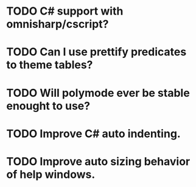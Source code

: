 * TODO C# support with omnisharp/cscript?
* TODO Can I use prettify predicates to theme tables?
* TODO Will polymode ever be stable enought to use?
* TODO Improve C# auto indenting.
* TODO Improve auto sizing behavior of help windows.

